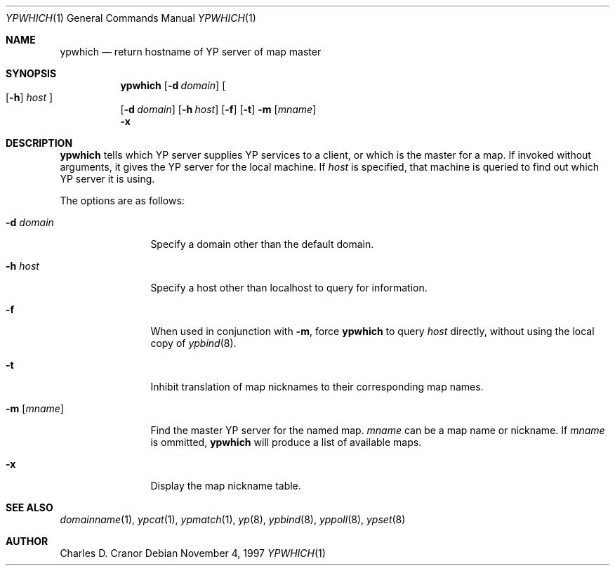 .\"	$NetBSD: ypwhich.1,v 1.5 1997/11/04 11:36:26 lukem Exp $
.\"
.\" Copyright (c) 1994 Christopher G. Demetriou
.\" All rights reserved.
.\"
.\" Redistribution and use in source and binary forms, with or without
.\" modification, are permitted provided that the following conditions
.\" are met:
.\" 1. Redistributions of source code must retain the above copyright
.\"    notice, this list of conditions and the following disclaimer.
.\" 2. Redistributions in binary form must reproduce the above copyright
.\"    notice, this list of conditions and the following disclaimer in the
.\"    documentation and/or other materials provided with the distribution.
.\" 3. All advertising materials mentioning features or use of this software
.\"    must display the following acknowledgement:
.\"      This product includes software developed by Christopher G. Demetriou.
.\" 3. The name of the author may not be used to endorse or promote products
.\"    derived from this software without specific prior written permission
.\"
.\" THIS SOFTWARE IS PROVIDED BY THE AUTHOR ``AS IS'' AND ANY EXPRESS OR
.\" IMPLIED WARRANTIES, INCLUDING, BUT NOT LIMITED TO, THE IMPLIED WARRANTIES
.\" OF MERCHANTABILITY AND FITNESS FOR A PARTICULAR PURPOSE ARE DISCLAIMED.
.\" IN NO EVENT SHALL THE AUTHOR BE LIABLE FOR ANY DIRECT, INDIRECT,
.\" INCIDENTAL, SPECIAL, EXEMPLARY, OR CONSEQUENTIAL DAMAGES (INCLUDING, BUT
.\" NOT LIMITED TO, PROCUREMENT OF SUBSTITUTE GOODS OR SERVICES; LOSS OF USE,
.\" DATA, OR PROFITS; OR BUSINESS INTERRUPTION) HOWEVER CAUSED AND ON ANY
.\" THEORY OF LIABILITY, WHETHER IN CONTRACT, STRICT LIABILITY, OR TORT
.\" (INCLUDING NEGLIGENCE OR OTHERWISE) ARISING IN ANY WAY OUT OF THE USE OF
.\" THIS SOFTWARE, EVEN IF ADVISED OF THE POSSIBILITY OF SUCH DAMAGE.
.\"
.Dd November 4, 1997
.Dt YPWHICH 1
.Os
.Sh NAME
.Nm ypwhich
.Nd return hostname of YP server of map master
.Sh SYNOPSIS
.Nm
.Op Fl d Ar domain
.Oo
.Op Fl h
.Ar host
.Oc
.Nm ""
.Op Fl d Ar domain
.Op Fl h Ar host
.Op Fl f
.Op Fl t
.Fl m Op Ar mname
.Nm ""
.Fl x
.Sh DESCRIPTION
.Nm
tells which
.Tn YP
server supplies
.Tn YP
services to a client, or which is the master for a map.
If invoked without arguments, it gives the
.Tn YP
server for the local machine.
If
.Ar host
is specified, that machine is queried to find out
which
.Tn YP
server it is using.
.Pp
The options are as follows:
.Bl -tag -width Fl
.It Fl d Ar domain
Specify a domain other than the default domain.
.It Fl h Ar host
Specify a host other than localhost to query for information.
.It Fl f
When used in conjunction with
.Fl m ,
force
.Nm
to query
.Ar host
directly, without using the local copy of
.Xr ypbind 8 .
.It Fl t
Inhibit translation of map nicknames
to their corresponding map names.
.It Fl m Op Ar mname
Find the master
.Tn YP
server for the named map.
.Ar mname
can be a map name or nickname.  If
.Ar mname
is ommitted,
.Nm
will produce a list of available maps.
.It Fl x
Display the map nickname table.
.El
.Sh SEE ALSO
.Xr domainname 1 ,
.Xr ypcat 1 ,
.Xr ypmatch 1 ,
.Xr yp 8 ,
.Xr ypbind 8 ,
.Xr yppoll 8 ,
.Xr ypset 8
.Sh AUTHOR
Charles D. Cranor
